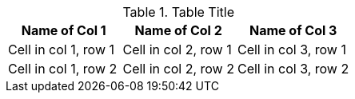.Table Title
|===
|Name of Col 1 |Name of Col 2 |Name of Col 3

|Cell in col 1, row 1
|Cell in col 2, row 1
|Cell in col 3, row 1

|Cell in col 1, row 2
|Cell in col 2, row 2
|Cell in col 3, row 2
|===